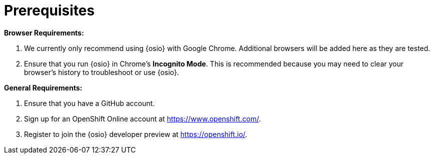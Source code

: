 [#prereqs]
= Prerequisites

*Browser Requirements:*

. We currently only recommend using {osio} with Google Chrome. Additional browsers will be added here as they are tested.
. Ensure that you run {osio} in Chrome's *Incognito Mode*. This is recommended because you may need to clear your browser's history to troubleshoot or use {osio}.

*General Requirements:*

. Ensure that you have a GitHub account.
. Sign up for an OpenShift Online account at https://www.openshift.com/.
. Register to join the {osio} developer preview at https://openshift.io/.
